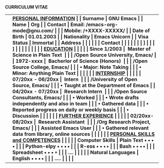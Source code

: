 #+OPTIONS: |:t toc:nil author:nil title:nil date:nil num:nil ^:{} \n:nil todo:nil tex:t latex:t
#+PROPERTY: header-args :exports both :eval no
#+latex_header: \documentclass[a4paper,10pt]{article}
#+latex_header: \usepackage{graphicx,wrapfig}
#+LATEX_HEADER: \usepackage[rmargin=1.20cm, lmargin=0.80cm, bmargin=1.0cm,tmargin=1.70cm]{geometry}
#+latex_header: \usepackage{fontawesome}
# donot page number to the page
\thispagestyle{empty}
\pagestyle{fancy}

\hspace{8.5em} *CURRICULUM VITAE*
\vspace{1.5em}
# https://www.overleaf.com/learn/latex/Positioning_images_and_tables
\begin{wrapfigure}{r}{0.3\textwidth}
\includegraphics[width=0.60\linewidth]{org-mode-unicorn.svg.png}
\end{wrapfigure}
\hspace{8.5em}
\vspace{-1.5em}
|                   | \bf \underline{PERSONAL INFORMATION}                                  |
| Surname           | GNU Emacs                                                             |
| Name              | Org                                                                   |
| Contact           | Email: /emacs-org-mode@gnu.com/                                       |
|                   | Mobile: /+XXXX-XXXXX/                                                 |
| Date of Birth     | 01.01.2003                                                            |
| Nationality       | Emacs Unicorn                                                         |
| Visa Status       | Immortal                                                              |
| Address           | \faMapMarker{ Open Source World, GNU Emacs}                           |
|                   | \faMap{ Org-Mode, GNU Emacs}                                          |
| Contact           | \faEnvelope { emacs-orgmode@gnu.org}                                  |
|                   | \faMobile{ +xx-x-xxx-xxx}                                             |
|                   | \faGlobe [[https://orgmode.org/index.html][ Org Home]]                                                    |
|                   | \faGlobe [[https://www.orgmode.org/manual/][ Org Manual]]                                                  |
|                   | \faGithub{ mirbehroznoor/Org-mode-Latex-CV-Cover-Letter}              |
|                   |                                                                       |
|                   | \bf \underline{EDUCATION}                                             |
|                   |                                                                       |
| Since 1/2003      | ~Master of Science in Plain Text~                                     |
|                   | \hspace{0.05in} /Open Source University, Emacs/                       |
| 1972-xxxx         | ~Bacherlor of Science (Honors)~                                       |
|                   | \hspace{0.05in} /Open Source College, Emacs/                          |
|                   | \hspace{0.20in} • Major: Note Taking                                  |
|                   | \hspace{0.20in} • Minor: Anything Plain Text                          |
|                   |                                                                       |
|                   | \bf \underline{INTERNSHIP}                                            |
|                   |                                                                       |
| 07/20xx - 06/20xx | ~Intern~                                                              |
|                   | \hspace{0.05in} /University of Open Source, Emacs/                    |
|                   | \hspace{0.20in} • Taught at the Department of Emacs                   |
| 04/20xx - 07/20xx | ~Research Intern~                                                     |
|                   | \hspace{0.05in} /Open Source Consultants, Emacs/                      |
|                   | \hspace{0.20in} • Worked                                              |
|                   | \hspace{0.20in} • Wrote drafts independently and also in team         |
|                   | \hspace{0.20in} • Gathered data                                       |
|                   | \hspace{0.20in} • Reported progress on daily or weekly basis          |
|                   | \hspace{0.20in} • Discussion                                          |
|                   |                                                                       |
|                   | \bf \underline{FURTHER EXPERIENCE}                                    |
|                   |                                                                       |
| 02/20xx- 08/20xx  | ~Research Assistant~                                                  |
|                   | \hspace{0.05in} /Org Research Project, Emacs/                         |
|                   | \hspace{0.12in} Assisted Emacs User                                   |
|                   | \hspace{0.20in} • Gathered relevant data from library, online sources |
|                   |                                                                       |
|                   | \bf \underline{PERSONAL SKILLS and COMPETENCES}                       |
|                   | \underline{}                                                          |
| Computer Skills   | Plain Text \hspace{3em} $\bullet \bullet \bullet \, \bullet$                                  |
|                   | Python-elpy \hspace{3em} $\bullet \bullet \bullet \, \bullet$                                 |
|                   | R-ess \hspace{5em} $\bullet \bullet \bullet \, \bullet$                                       |
|                   | Bash \hspace{4em} $\bullet \bullet \bullet \, \bullet$                                        |
|                   | Spreadsheet \hspace{4em} $\bullet \bullet \bullet \, \circ$                                 |
|                   | ....                                                                  |
|                   |                                                                       |
| Natural Languages | English \hspace{1em} $\bullet \bullet \bullet \, \bullet$                                     |
|                   | .....                                                                 |
|                   |                                                                       |
